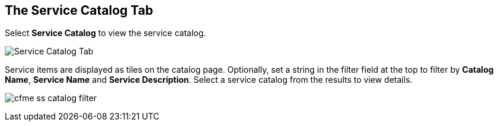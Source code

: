 [[service-catalog-tab]]

== The Service Catalog Tab

Select *Service Catalog* to view the service catalog.

image:cfme_ss_catalog.png[Service Catalog Tab]

Service items are displayed as tiles on the catalog page. Optionally, set a string in the filter field at the top to filter by *Catalog Name*, *Service Name* and *Service Description*.
Select a service catalog from the results to view details.

image:cfme_ss_catalog_filter.png[]